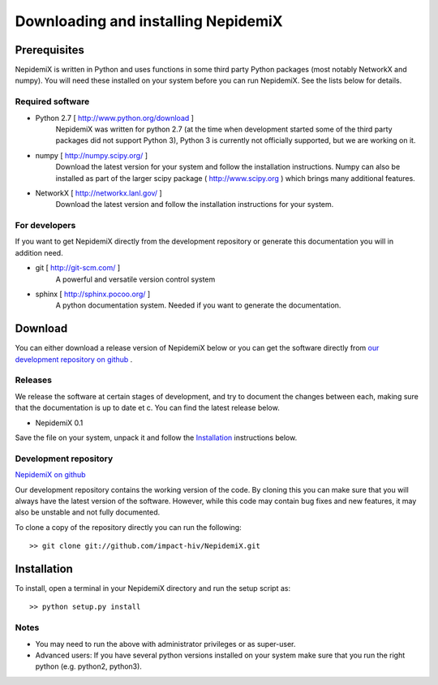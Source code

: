 
Downloading and installing NepidemiX
====================================

Prerequisites
-------------

NepidemiX is written in Python and uses functions in some third party Python packages (most notably NetworkX and numpy). You will need these installed on your system before you can run NepidemiX. See the lists below for details.

Required software
~~~~~~~~~~~~~~~~~

* Python 2.7 [ http://www.python.org/download ]
   NepidemiX was written for python 2.7 (at the time when development started some of the third party packages did not support Python 3), Python 3 is currently not officially supported, but we are working on it.

* numpy [ http://numpy.scipy.org/ ]
   Download the latest version for your system and follow the installation instructions. Numpy can also be installed as part of the larger scipy package ( http://www.scipy.org ) which brings many additional features.

* NetworkX [ http://networkx.lanl.gov/ ]
   Download the latest version and follow the installation instructions for your system.



For developers
~~~~~~~~~~~~~~

If you want to get NepidemiX directly from the development repository or generate this documentation you will in addition need.

* git [ http://git-scm.com/ ]
   A powerful and versatile version control system

* sphinx [ http://sphinx.pocoo.org/ ]
   A python documentation system. Needed if you want to generate the documentation.

Download
--------

You can either download a release version of NepidemiX below or you can get the software directly from `our development repository on github <https://github.com/impact-hiv/NepidemiX>`_ .

Releases
~~~~~~~~

We release the software at certain stages of development, and try to document the changes between each, making sure that the documentation is up to date et c. You can find the latest release below.

* NepidemiX 0.1 

Save the file on your system, unpack it and follow the Installation_ instructions below.

Development repository
~~~~~~~~~~~~~~~~~~~~~~

`NepidemiX on github <https://github.com/impact-hiv/NepidemiX>`_

Our development repository contains the working version of the code. By cloning this you can make sure that you will always have the latest version of the software. However, while this code may contain bug fixes and new features, it may also be unstable and not fully documented.

To clone a copy of the repository directly you can run the following::

   >> git clone git://github.com/impact-hiv/NepidemiX.git


Installation
------------

To install, open a terminal in your NepidemiX directory and run the setup script as::

   >> python setup.py install

Notes
~~~~~

* You may need to run the above with administrator privileges or as super-user.

* Advanced users: If you have several python versions installed on your system make sure that you run the right python (e.g. python2, python3).
